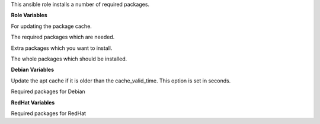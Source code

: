 This ansible role installs a number of required packages.

**Role Variables**

.. zuul:rolevar:: upgrade_packages
   :default: true

For updating the package cache.

.. zuul:rolevar:: required_packages_default
   :default: - ethtool
             - jq
             - rsyslog

The required packages which are needed.

.. zuul:rolevar:: required_packages_extra
   :default: []

Extra packages which you want to install.

.. zuul:rolevar:: required_packages
   :default: required_packages_default + required_packages_extra + required_packages_distribution

The whole packages which should be installed.

**Debian Variables**

.. zuul:rolevar:: apt_cache_valid_time
   :default: 3600

Update the apt cache if it is older than the cache_valid_time.
This option is set in seconds.


.. zuul:rolevar:: required_packages_distribution
   :default: - debsums
             - selinux-utils
             - ssh

Required packages for Debian

**RedHat Variables**

.. zuul:rolevar:: required_packages_distribution
   :default: - libselinux-utils
             - openssh

Required packages for RedHat